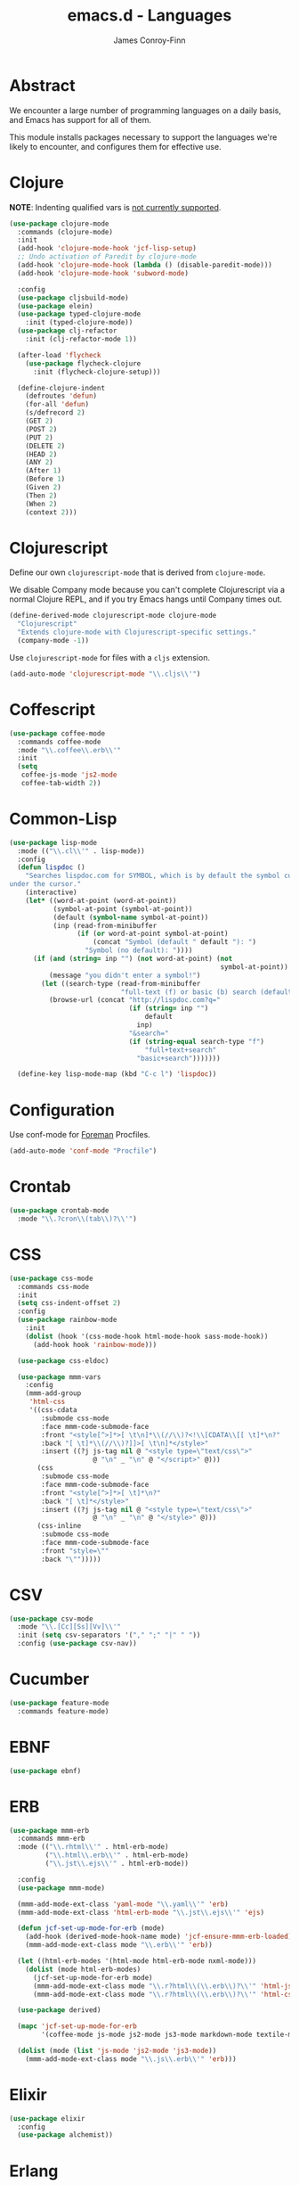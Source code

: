 #+TITLE: emacs.d - Languages
#+AUTHOR: James Conroy-Finn
#+EMAIL: james@logi.cl
#+STARTUP: content
#+OPTIONS: toc:2 num:nil ^:nil

* Abstract

We encounter a large number of programming languages on a daily basis, and Emacs
has support for all of them.

This module installs packages necessary to support the languages we're likely to
encounter, and configures them for effective use.

* Clojure

*NOTE*: Indenting qualified vars is [[https://github.com/clojure-emacs/clojure-mode/issues/278][not currently supported]].

#+begin_src emacs-lisp
  (use-package clojure-mode
    :commands (clojure-mode)
    :init
    (add-hook 'clojure-mode-hook 'jcf-lisp-setup)
    ;; Undo activation of Paredit by clojure-mode
    (add-hook 'clojure-mode-hook (lambda () (disable-paredit-mode)))
    (add-hook 'clojure-mode-hook 'subword-mode)

    :config
    (use-package cljsbuild-mode)
    (use-package elein)
    (use-package typed-clojure-mode
      :init (typed-clojure-mode))
    (use-package clj-refactor
      :init (clj-refactor-mode 1))

    (after-load 'flycheck
      (use-package flycheck-clojure
        :init (flycheck-clojure-setup)))

    (define-clojure-indent
      (defroutes 'defun)
      (for-all 'defun)
      (s/defrecord 2)
      (GET 2)
      (POST 2)
      (PUT 2)
      (DELETE 2)
      (HEAD 2)
      (ANY 2)
      (After 1)
      (Before 1)
      (Given 2)
      (Then 2)
      (When 2)
      (context 2)))
#+end_src

* Clojurescript

Define our own ~clojurescript-mode~ that is derived from ~clojure-mode~.

We disable Company mode because you can't complete Clojurescript via a normal
Clojure REPL, and if you try Emacs hangs until Company times out.

#+begin_src emacs-lisp
  (define-derived-mode clojurescript-mode clojure-mode
    "Clojurescript"
    "Extends clojure-mode with Clojurescript-specific settings."
    (company-mode -1))
#+end_src

Use ~clojurescript-mode~ for files with a ~cljs~ extension.

#+begin_src emacs-lisp
  (add-auto-mode 'clojurescript-mode "\\.cljs\\'")
#+end_src

* Coffescript

#+begin_src emacs-lisp
  (use-package coffee-mode
    :commands coffee-mode
    :mode "\\.coffee\\.erb\\'"
    :init
    (setq
     coffee-js-mode 'js2-mode
     coffee-tab-width 2))
#+end_src

* Common-Lisp

#+begin_src emacs-lisp
  (use-package lisp-mode
    :mode (("\\.cl\\'" . lisp-mode))
    :config
    (defun lispdoc ()
      "Searches lispdoc.com for SYMBOL, which is by default the symbol currently
  under the cursor."
      (interactive)
      (let* ((word-at-point (word-at-point))
             (symbol-at-point (symbol-at-point))
             (default (symbol-name symbol-at-point))
             (inp (read-from-minibuffer
                   (if (or word-at-point symbol-at-point)
                       (concat "Symbol (default " default "): ")
                     "Symbol (no default): "))))
        (if (and (string= inp "") (not word-at-point) (not
                                                       symbol-at-point))
            (message "you didn't enter a symbol!")
          (let ((search-type (read-from-minibuffer
                              "full-text (f) or basic (b) search (default b)? ")))
            (browse-url (concat "http://lispdoc.com?q="
                                (if (string= inp "")
                                    default
                                  inp)
                                "&search="
                                (if (string-equal search-type "f")
                                    "full+text+search"
                                  "basic+search")))))))

    (define-key lisp-mode-map (kbd "C-c l") 'lispdoc))
#+end_src

* Configuration

Use conf-mode for [[https://github.com/ddollar/foreman][Foreman]] Procfiles.

#+begin_src emacs-lisp
  (add-auto-mode 'conf-mode "Procfile")
#+end_src

* Crontab

#+begin_src emacs-lisp
  (use-package crontab-mode
    :mode "\\.?cron\\(tab\\)?\\'")
#+end_src

* CSS

#+begin_src emacs-lisp
  (use-package css-mode
    :commands css-mode
    :init
    (setq css-indent-offset 2)
    :config
    (use-package rainbow-mode
      :init
      (dolist (hook '(css-mode-hook html-mode-hook sass-mode-hook))
        (add-hook hook 'rainbow-mode)))

    (use-package css-eldoc)

    (use-package mmm-vars
      :config
      (mmm-add-group
       'html-css
       '((css-cdata
          :submode css-mode
          :face mmm-code-submode-face
          :front "<style[^>]*>[ \t\n]*\\(//\\)?<!\\[CDATA\\[[ \t]*\n?"
          :back "[ \t]*\\(//\\)?]]>[ \t\n]*</style>"
          :insert ((?j js-tag nil @ "<style type=\"text/css\">"
                       @ "\n" _ "\n" @ "</script>" @)))
         (css
          :submode css-mode
          :face mmm-code-submode-face
          :front "<style[^>]*>[ \t]*\n?"
          :back "[ \t]*</style>"
          :insert ((?j js-tag nil @ "<style type=\"text/css\">"
                       @ "\n" _ "\n" @ "</style>" @)))
         (css-inline
          :submode css-mode
          :face mmm-code-submode-face
          :front "style=\""
          :back "\"")))))
#+end_src

* CSV

#+begin_src emacs-lisp
  (use-package csv-mode
    :mode "\\.[Cc][Ss][Vv]\\'"
    :init (setq csv-separators '("," ";" "|" " "))
    :config (use-package csv-nav))
#+end_src

* Cucumber

#+begin_src emacs-lisp
  (use-package feature-mode
    :commands feature-mode)
#+end_src

* EBNF

#+begin_src emacs-lisp
  (use-package ebnf)
#+end_src

* ERB

#+begin_src emacs-lisp
  (use-package mmm-erb
    :commands mmm-erb
    :mode (("\\.rhtml\\'" . html-erb-mode)
           ("\\.html\\.erb\\'" . html-erb-mode)
           ("\\.jst\\.ejs\\'" . html-erb-mode))

    :config
    (use-package mmm-mode)

    (mmm-add-mode-ext-class 'yaml-mode "\\.yaml\\'" 'erb)
    (mmm-add-mode-ext-class 'html-erb-mode "\\.jst\\.ejs\\'" 'ejs)

    (defun jcf-set-up-mode-for-erb (mode)
      (add-hook (derived-mode-hook-name mode) 'jcf-ensure-mmm-erb-loaded)
      (mmm-add-mode-ext-class mode "\\.erb\\'" 'erb))

    (let ((html-erb-modes '(html-mode html-erb-mode nxml-mode)))
      (dolist (mode html-erb-modes)
        (jcf-set-up-mode-for-erb mode)
        (mmm-add-mode-ext-class mode "\\.r?html\\(\\.erb\\)?\\'" 'html-js)
        (mmm-add-mode-ext-class mode "\\.r?html\\(\\.erb\\)?\\'" 'html-css)))

    (use-package derived)

    (mapc 'jcf-set-up-mode-for-erb
          '(coffee-mode js-mode js2-mode js3-mode markdown-mode textile-mode))

    (dolist (mode (list 'js-mode 'js2-mode 'js3-mode))
      (mmm-add-mode-ext-class mode "\\.js\\.erb\\'" 'erb)))
#+end_src

* Elixir

#+begin_src emacs-lisp
  (use-package elixir
    :config
    (use-package alchemist))
#+end_src

* Erlang

#+begin_src emacs-lisp
  (use-package erlang
    :commands erlang-mode
    :config
    (use-package erlang-start))
#+end_src

* Golang

It is assumed your ~GOPATH~, and ~PATH~ are already setup. If this is not the
case you can set the relevant environment variables using something like:

#+begin_src emacs-lisp :tangle no
  (setenv "GOPATH" (expand-file-name "Go" (getenv "HOME")))
  (setenv "PATH" (concat (getenv "PATH") ":"
  (expand-file-name "bin" (getenv "GOPATH"))))
#+end_src

#+begin_src emacs-lisp
  (use-package go-mode
    :commands go-mode
    :config
    (add-hook 'before-save-hook #'gofmt-before-save)

    ;; Flymake for Go requires a Go dependency. If it's in our
    ;; `GOPATH` we can load it up.
    (let ((flymake-path (expand-file-name "src/github.com/dougm/goflymake"
                                          (getenv "GOPATH"))))
      (when (file-exists-p flymake-path)
        (add-to-list 'load-path flymake-path)
        (use-package go-flymake))))
#+end_src

* Graphviz Dot

Better support for Dot diagrams.

#+begin_src emacs-lisp
  (use-package graphviz-dot-mode
    :mode "\\.dot\\'"
    :init
    (setq graphviz-dot-indent-width 2))
#+end_src

* Haml

#+begin_src emacs-lisp
  (use-package haml-mode
    :commands haml-mode
    :config
    (define-key haml-mode-map (kbd "C-o") 'open-line)
    (when (fboundp 'electric-indent-mode)
      (add-hook 'haml-mode-hook (lambda () (electric-indent-mode -1)))))
#+end_src

* Haskell

#+begin_src emacs-lisp
  (use-package haskell-mode
    :commands haskell-mode
    :mode "\\.ghci\\'"
    :config
    (setq-default haskell-stylish-on-save t
                  hs-config-use-cabal-dev t)

    (use-package flycheck-hdevtools)
    (use-package flycheck-haskell)

    (after-load 'flycheck
      (use-package flycheck-hdevtools))

    (dolist (hook '(haskell-mode-hook inferior-haskell-mode-hook))
      (add-hook hook 'turn-on-haskell-doc-mode))

    (add-hook 'haskell-mode-hook 'turn-on-haskell-indentation)
    (add-hook 'haskell-mode-hook (lambda () (subword-mode +1)))

    (after-load 'haskell-mode
      (define-key haskell-mode-map (kbd "C-c h") 'hoogle)
      (define-key haskell-mode-map (kbd "C-o") 'open-line))

    (use-package ghci-completion
      :init
      (add-hook 'inferior-haskell-mode-hook 'turn-on-ghci-completion))

    (eval-after-load 'page-break-lines
      '(push 'haskell-mode page-break-lines-modes))

    ;; Make compilation-mode understand "at blah.hs:11:34-50" lines output by GHC
    (after-load 'compile
      (let ((alias 'ghc-at-regexp))
        (add-to-list
         'compilation-error-regexp-alist-alist
         (list alias
               " at \\(.*\\.\\(?:l?[gh]hs\\|hi\\)\\):\\([0-9]+\\):\\([0-9]+\\)-[0-9]+$" 1 2 3 0 1))
        (add-to-list
         'compilation-error-regexp-alist alias))))
#+end_src

* HTML

See [[Ruby]] configuration for ERB setup.

#+begin_src emacs-lisp
  ;; (use-package html-mode
  ;;   :mode "\\.(jsp|tmpl)\\'"
  ;;   :config
  ;;   (progn
  ;;     (use-package tidy
  ;;       :config
  ;;       (add-hook 'html-mode-hook (lambda () (tidy-build-menu html-mode-map))))

  ;;     (use-package tagedit
  ;;       :commands sgml-mode
  ;;       :config
  ;;       (progn
  ;;         (tagedit-add-paredit-like-keybindings)
  ;;         (add-hook 'sgml-mode-hook (lambda () (tagedit-mode 1)))))))
#+end_src

* Javascript

#+begin_src emacs-lisp
  (use-package js2-mode
    :mode "\\.js\\'"
    :init
    (setq-default
     js2-basic-offset 2
     js2-bounce-indent-p nil)

    :config
    (js2-imenu-extras-mode)
    (use-package js2-refactor)
    (use-package skewer-mode
      :commands skewer-mode))
#+end_src

#+begin_src emacs-lisp
  (use-package jsx-mode
    :commands jsx-mode
    :mode "\\.jsx\\'")
#+end_src

* JSON

#+begin_src emacs-lisp
  (use-package json-mode
    :mode "\\.json\\'"
    :config
    (defun jcf-json-mode-hook ()
      (interactive)
      (setq js-indent-level 2)
      (rainbow-delimiters-mode))

    (add-hook 'json-mode-hook 'jcf-json-mode-hook))
#+end_src

* LESS

#+begin_src emacs-lisp
  (use-package less-css-mode
    :commands less-css-mode
    :config
    (use-package js2-mode)
    (use-package skewer-less))
#+end_src

* Lisp

Treat Cask file like elisp.

#+begin_src emacs-lisp
  (use-package lisp-mode
    :commands lisp-mode
    :mode (("Cask\\'" . emacs-lisp-mode)
           ("\\.emacs-project\\'" . emacs-lisp-mode)
           ("archive-contents\\'" . emacs-lisp-mode))

    :config
    (use-package elisp-slime-nav)
    (dolist (hook '(emacs-lisp-mode-hook ielm-mode-hook))
      (add-hook hook 'elisp-slime-nav-mode))

    (use-package lively)

    (defun jcf-eval-last-sexp-or-region (beg end prefix)
      "Eval region from BEG to END if active, otherwise the last sexp."
      (interactive "r\nP")
      (if (use-region-p)
          (eval-region beg end)
        (pp-eval-last-sexp prefix)))

    (global-set-key (kbd "M-:") 'pp-eval-expression)

    (after-load 'lisp-mode
      (define-key emacs-lisp-mode-map (kbd "C-x C-e")
        'jcf-eval-last-sexp-or-region))

    (defun jcf-emacs-lisp-module-name ()
      "Search the buffer for `provide' declaration."
      (save-excursion
        (goto-char (point-min))
        (when (search-forward-regexp "^(provide '" nil t)
          (symbol-name (symbol-at-point)))))

    ;; Credit to Chris Done for this one.
    (defun jcf-try-complete-lisp-symbol-without-namespace (old)
      "Hippie expand \"try\" function which expands \"-foo\" to
        \"modname-foo\" in elisp."
      (unless old
        (he-init-string (he-lisp-symbol-beg) (point))
        (when (string-prefix-p "-" he-search-string)
          (let ((mod-name (jcf-emacs-lisp-module-name)))
            (when mod-name
              (setq he-expand-list (list (concat mod-name he-search-string)))))))
      (when he-expand-list
        (he-substitute-string (car he-expand-list))
        (setq he-expand-list nil)
        t))

    (defun set-up-hippie-expand-for-elisp ()
      "Locally set `hippie-expand' completion functions for use with Emacs Lisp."
      (make-local-variable 'hippie-expand-try-functions-list)

      (add-to-list 'hippie-expand-try-functions-list
                   'try-complete-lisp-symbol
                   t)

      (add-to-list 'hippie-expand-try-functions-list
                   'try-complete-lisp-symbol-partially
                   t)

      (add-to-list 'hippie-expand-try-functions-list
                   'jcf-try-complete-lisp-symbol-without-namespace
                   t))

    :bind
    ("C-h K" . find-function-on-key))

  (use-package ipretty :init
    (ipretty-mode 1))
#+end_src

Auto-compile on save and load.

#+begin_src emacs-lisp
  (use-package auto-compile :init
    (auto-compile-on-save-mode 1)
    (auto-compile-on-load-mode 1))
#+end_src

Highlight current sexp.

#+begin_src emacs-lisp
  (use-package hl-sexp
    :commands hl-sexp-mode
    :config
    ;; Prevent flickery behaviour due to hl-sexp-mode unhighlighting
    ;; before each command
    (defadvice hl-sexp-mode (after unflicker (&optional turn-on) activate)
      (when turn-on
        (remove-hook 'pre-command-hook #'hl-sexp-unhighlight))))
#+end_src

Support byte-compilation in a sub-process, as required by
highlight-cl.

#+begin_src emacs-lisp
  (defun jcf-byte-compile-file-batch (filename)
    "Byte-compile FILENAME in batch mode, ie. a clean sub-process."
    (interactive "fFile to byte-compile in batch mode: ")
    (let ((emacs (car command-line-args)))
      (compile
       (concat
        emacs " "
        (mapconcat
         'shell-quote-argument
         (list "-Q" "-batch" "-f" "batch-byte-compile" filename)
         " ")))))
#+end_src

Enable desired features for all lisp modes.

#+begin_src emacs-lisp
  (defun jcf-lisp-setup ()
    "Enable features useful in any Lisp mode."
    (turn-on-eldoc-mode)
    (redshank-mode)
    (smartparens-strict-mode +1)
    (rainbow-delimiters-mode +1)
    (disable-paredit-mode))

  (defun jcf-emacs-lisp-setup ()
    "Enable features useful when working with elisp."
    (elisp-slime-nav-mode t)
    (set-up-hippie-expand-for-elisp)
    (disable-paredit-mode))

  (defconst jcf-elispy-modes
    '(emacs-lisp-mode ielm-mode)
    "Major modes relating to elisp.")

  (defconst jcf-lispy-modes
    (append jcf-elispy-modes
            '(lisp-mode inferior-lisp-mode lisp-interaction-mode))
    "All lispy major modes.")

  (use-package rainbow-delimiters)

  (use-package redshank
    :commands redshank-mode
    :diminish redshank-mode
    :config
    (use-package paredit))

  (use-package derived)

  (dolist (hook (mapcar #'derived-mode-hook-name jcf-lispy-modes))
    (add-hook hook 'jcf-lisp-setup))

  (dolist (hook (mapcar #'derived-mode-hook-name jcf-elispy-modes))
    (add-hook hook 'jcf-emacs-lisp-setup))

  (defun jcf-maybe-check-parens ()
    "Run `check-parens' if this is a lispy mode."
    (when (memq major-mode jcf-lispy-modes)
      (check-parens)))

  (add-hook 'after-save-hook #'jcf-maybe-check-parens)

  (use-package eldoc-eval
    :commands eldoc-eval)

  (use-package cl-lib-highlight
    :commands lisp-mode
    :config
    (cl-lib-highlight-initialize))
#+end_src

Delete .elc files when reverting the .el from VC or magit.

When .el files are open, we can intercept when they are modified by
VC or magit in order to remove .elc files that are likely to be out
of sync.

This is handy while actively working on elisp files, though
obviously it doesn't ensure that unopened files will also have
their .elc counterparts removed - VC hooks would be necessary for
that.

#+begin_src emacs-lisp
  (defvar jcf-vc-reverting nil
    "Whether or not VC or Magit is currently reverting buffers.")

  (defadvice revert-buffer (after jcf-maybe-remove-elc activate)
    "If reverting from VC, delete any .elc file that will now be out of sync."
    (when jcf-vc-reverting
      (when (and (eq 'emacs-lisp-mode major-mode)
                 buffer-file-name
                 (string= "el" (file-name-extension buffer-file-name)))
        (let ((elc (concat buffer-file-name "c")))
          (when (file-exists-p elc)
            (message "Removing out-of-sync elc file %s" (file-name-nondirectory elc))
            (delete-file elc))))))

  (defadvice magit-revert-buffers (around jcf-reverting activate)
    (let ((jcf-vc-reverting t))
      ad-do-it))
  (defadvice vc-revert-buffer-internal (around jcf-reverting activate)
    (let ((jcf-vc-reverting t))
      ad-do-it))
#+end_src

Macrostep.

#+begin_src emacs-lisp
  (use-package macrostep
    :commands lisp-mode
    :config (define-key emacs-lisp-mode-map (kbd "C-c e") 'macrostep-expand))
#+end_src

* Lua

#+begin_src emacs-lisp
  (use-package lua-mode
    :commands lua-mode)
#+end_src

* Markdown

#+begin_src emacs-lisp
  (use-package markdown-mode
    :mode "\\.\\(md\\|markdown\\)\\'"
    :commands markdown-mode
    :config
    (use-package pandoc-mode :init
      (add-hook 'markdown-mode-hook 'turn-on-pandoc))

    (add-hook 'markdown-mode-hook
              (lambda () (guide-key/add-local-guide-key-sequence "C-c /"))))
#+end_src

* Mutt

** Use message-mode

#+begin_src emacs-lisp
  (require 'message)
  (add-to-list 'auto-mode-alist '("/mutt" . message-mode))
#+end_src

** Empty mail-header-separator

#+begin_src emacs-lisp
  (setq mail-header-separator "")
#+end_src

** Make sure we wrap lines

#+begin_src emacs-lisp
  (add-hook 'message-mode-hook 'auto-fill-mode)
#+end_src

** Bind ~C-c C-c~ to finish composing a message

#+begin_src emacs-lisp
  (defun jcf-finish-composing-message ()
    (interactive)
    (save-buffer)
    (server-edit))

  (define-key message-mode-map (kbd "C-c C-c") 'jcf-finish-composing-message)
#+end_src

* NXML

#+begin_src emacs-lisp
  (use-package nxml-mode
    :mode (("\\.gpx\\'" . nxml-mode)
           ("\\.plist\\'" . nxml-mode)
           ("\\.rng\\'" . nxml-mode)
           ("\\.rss\\'" . nxml-mode)
           ("\\.sch\\'" . nxml-mode)
           ("\\.svg\\'" . nxml-mode)
           ("\\.tcx\\'" . nxml-mode)
           ("\\.xml\\'" . nxml-mode)
           ("\\.xsd\\'" . nxml-mode)
           ("\\.xslt\\'" . nxml-mode))

    :init
    (setq
     magic-mode-alist (cons '("<\\?xml " . nxml-mode) magic-mode-alist)
     nxml-slash-auto-complete-flag t)

    (add-hook
     'nxml-mode-hook
     (lambda () (set (make-local-variable 'ido-use-filename-at-point) nil)))

    (fset 'xml-mode 'nxml-mode))

  (use-package tidy
    :commands (tidy-buffer tidy-current-line)
    :init
    (add-hook 'nxml-mode-hook (lambda () (tidy-build-menu nxml-mode-map))))
#+end_src

http://sinewalker.wordpress.com/2008/06/26/pretty-printing-xml-with-emacs-nxml-mode/

#+begin_src emacs-lisp
  (defun jcf-pp-xml-region (begin end)
    "Pretty format XML markup in region. The function inserts linebreaks
  to separate tags that have nothing but whitespace between them.  It
  then indents the markup by using nxml's indentation rules."
    (interactive "r")
    (save-excursion
        (nxml-mode)
        (goto-char begin)
        (while (search-forward-regexp "\>[ \\t]*\<" nil t)
          (backward-char) (insert "\n"))
        (indent-region begin end)))
#+end_src

* PHP

#+begin_src emacs-lisp
  (use-package php-mode
    :commands php-mode)

  (use-package smarty-mode
    :commands smarty-mode)
#+end_src

* Python

#+begin_src emacs-lisp
  (use-package python
    :mode (("\\.py\\'" . python-mode)
           ("SConstruct\\'" . python-mode)
           ("SConscript\\'" . python-mode))
    :init
    (add-hook 'python-mode-hook 'elpy-initialize-local-variables)
    :config
    (use-package elpy
      :init
      (elpy-enable)
      (elpy-use-ipython)))
#+end_src

* Ruby

#+begin_src emacs-lisp
  (use-package ruby-mode
    :commands ruby-mode
    :mode (("Gemfile\\'" . ruby-mode)
           ("Kirkfile\\'" . ruby-mode)
           ("Rakefile\\'" . ruby-mode)
           ("Vagrantfile\\'" . ruby-mode)
           ("\\.builder\\'" . ruby-mode)
           ("\\.gemspec\\'" . ruby-mode)
           ("\\.irbrc\\'" . ruby-mode)
           ("\\.pryrc\\'" . ruby-mode)
           ("\\.rake\\'" . ruby-mode)
           ("\\.rjs\\'" . ruby-mode)
           ("\\.ru\\'" . ruby-mode)
           ("\\.rxml\\'" . ruby-mode))

    :init
    (setq ruby-use-encoding-map nil)

    :config
    (use-package inf-ruby)
    (use-package ruby-hash-syntax)

    (after-load 'ruby-mode
      (define-key ruby-mode-map (kbd "RET") 'reindent-then-newline-and-indent)
      (define-key ruby-mode-map (kbd "TAB") 'indent-for-tab-command))

    (add-hook 'ruby-mode-hook 'subword-mode)

    (use-package robe
      :config (add-hook 'ruby-mode-hook 'robe-mode))

    (use-package ruby-compilation
      :config
      (let ((m ruby-mode-map))
        (define-key m [S-f7] 'ruby-compilation-this-buffer)
        (define-key m [f7] 'ruby-compilation-this-test)
        (define-key m [f6] 'recompile)))

    (use-package yari
      :init (defalias 'ri 'yari))

    (use-package rinari
      :init
      (global-rinari-mode))

    (use-package rspec-mode
      :config (rspec-mode 1))

    (use-package bundler)

    ;; Stupidly the non-bundled ruby-mode isn't a derived mode of
    ;; prog-mode: we run the latter's hooks anyway in that case.
    (add-hook 'ruby-mode-hook
              (lambda ()
                (unless (derived-mode-p 'prog-mode)
                  (run-hooks 'prog-mode-hook)))))
#+end_src

* SASS

#+begin_src emacs-lisp
  (use-package sass-mode
    :commands sass-mode)

  (use-package scss-mode
    :commands scss-mode
    :init
    (setq-default scss-compile-at-save nil))
#+end_src

* Shell

#+begin_src emacs-lisp
  (defun jcf-setup-sh-mode ()
    (interactive)
    (setq sh-basic-offset 2
          sh-indentation 2))

  (add-hook 'sh-mode-hook 'jcf-setup-sh-mode)

  (add-auto-mode 'sh-mode
                 "\\.zsh\\'"
                 "zlogin\\'"
                 "zlogout\\'"
                 "zpreztorc\\'"
                 "zprofile\\'"
                 "zshenv\\'"
                 "zshrc\\'")
#+end_src

* Slim

#+begin_src emacs-lisp
  (use-package slim-mode
    :commands slim-mode)
#+end_src

* SQL

#+begin_src emacs-lisp
  (use-package sql
    :commands sql-mode
    :config
    (defun jcf-pop-to-sqli-buffer ()
      "Switch to the corresponding sqli buffer."
      (interactive)
      (if sql-buffer
          (progn
            (pop-to-buffer sql-buffer)
            (goto-char (point-max)))
        (sql-set-sqli-buffer)
        (when sql-buffer
          (jcf-pop-to-sqli-buffer))))

    (after-load 'sql
      (define-key sql-mode-map (kbd "C-c C-z") 'jcf-pop-to-sqli-buffer)

      (when (package-installed-p 'dash-at-point)
        (defun jcf-maybe-set-dash-db-docset ()
          (when (eq sql-product 'postgres)
            (setq dash-at-point-docset "psql")))

        (add-hook 'sql-mode-hook 'jcf-maybe-set-dash-db-docset)
        (add-hook 'sql-interactive-mode-hook 'jcf-maybe-set-dash-db-docset)
        (defadvice sql-set-product (after set-dash-docset activate)
          (jcf-maybe-set-dash-db-docset))))

    (setq-default sql-input-ring-file-name
                  (expand-file-name ".sqli_history" user-emacs-directory))

    (after-load 'page-break-lines
      (push 'sql-mode page-break-lines-modes)))
#+end_src

* systemd

#+begin_src emacs-lisp
  (add-auto-mode 'conf-unix-mode
                 "\\.automount\\'"
                 "\\.automount\\'"
                 "\\.link\\'"
                 "\\.mount\\'"
                 "\\.netdev\\'"
                 "\\.network\\'"
                 "\\.path\\'"
                 "\\.service\\'"
                 "\\.slice\\'"
                 "\\.socket\\'"
                 "\\.target\\'"
                 "\\.timer\\'")
#+end_src

* TCL

Minimal TCL support for creating Portfiles, used in [[https://guide.macports.org/chunked/development.html][MacPorts development]].

#+begin_src emacs-lisp
  (use-package tcl :mode
    ("Portfile\\'" . tcl-mode))
#+end_src

* Textile

#+begin_src emacs-lisp
  (use-package textile-mode
    :commands textile-mode
    :mode "\\.textile\\'")
#+end_src

* YAML

#+begin_src emacs-lisp
  (use-package yaml-mode
    :commands yaml-mode)
#+end_src
